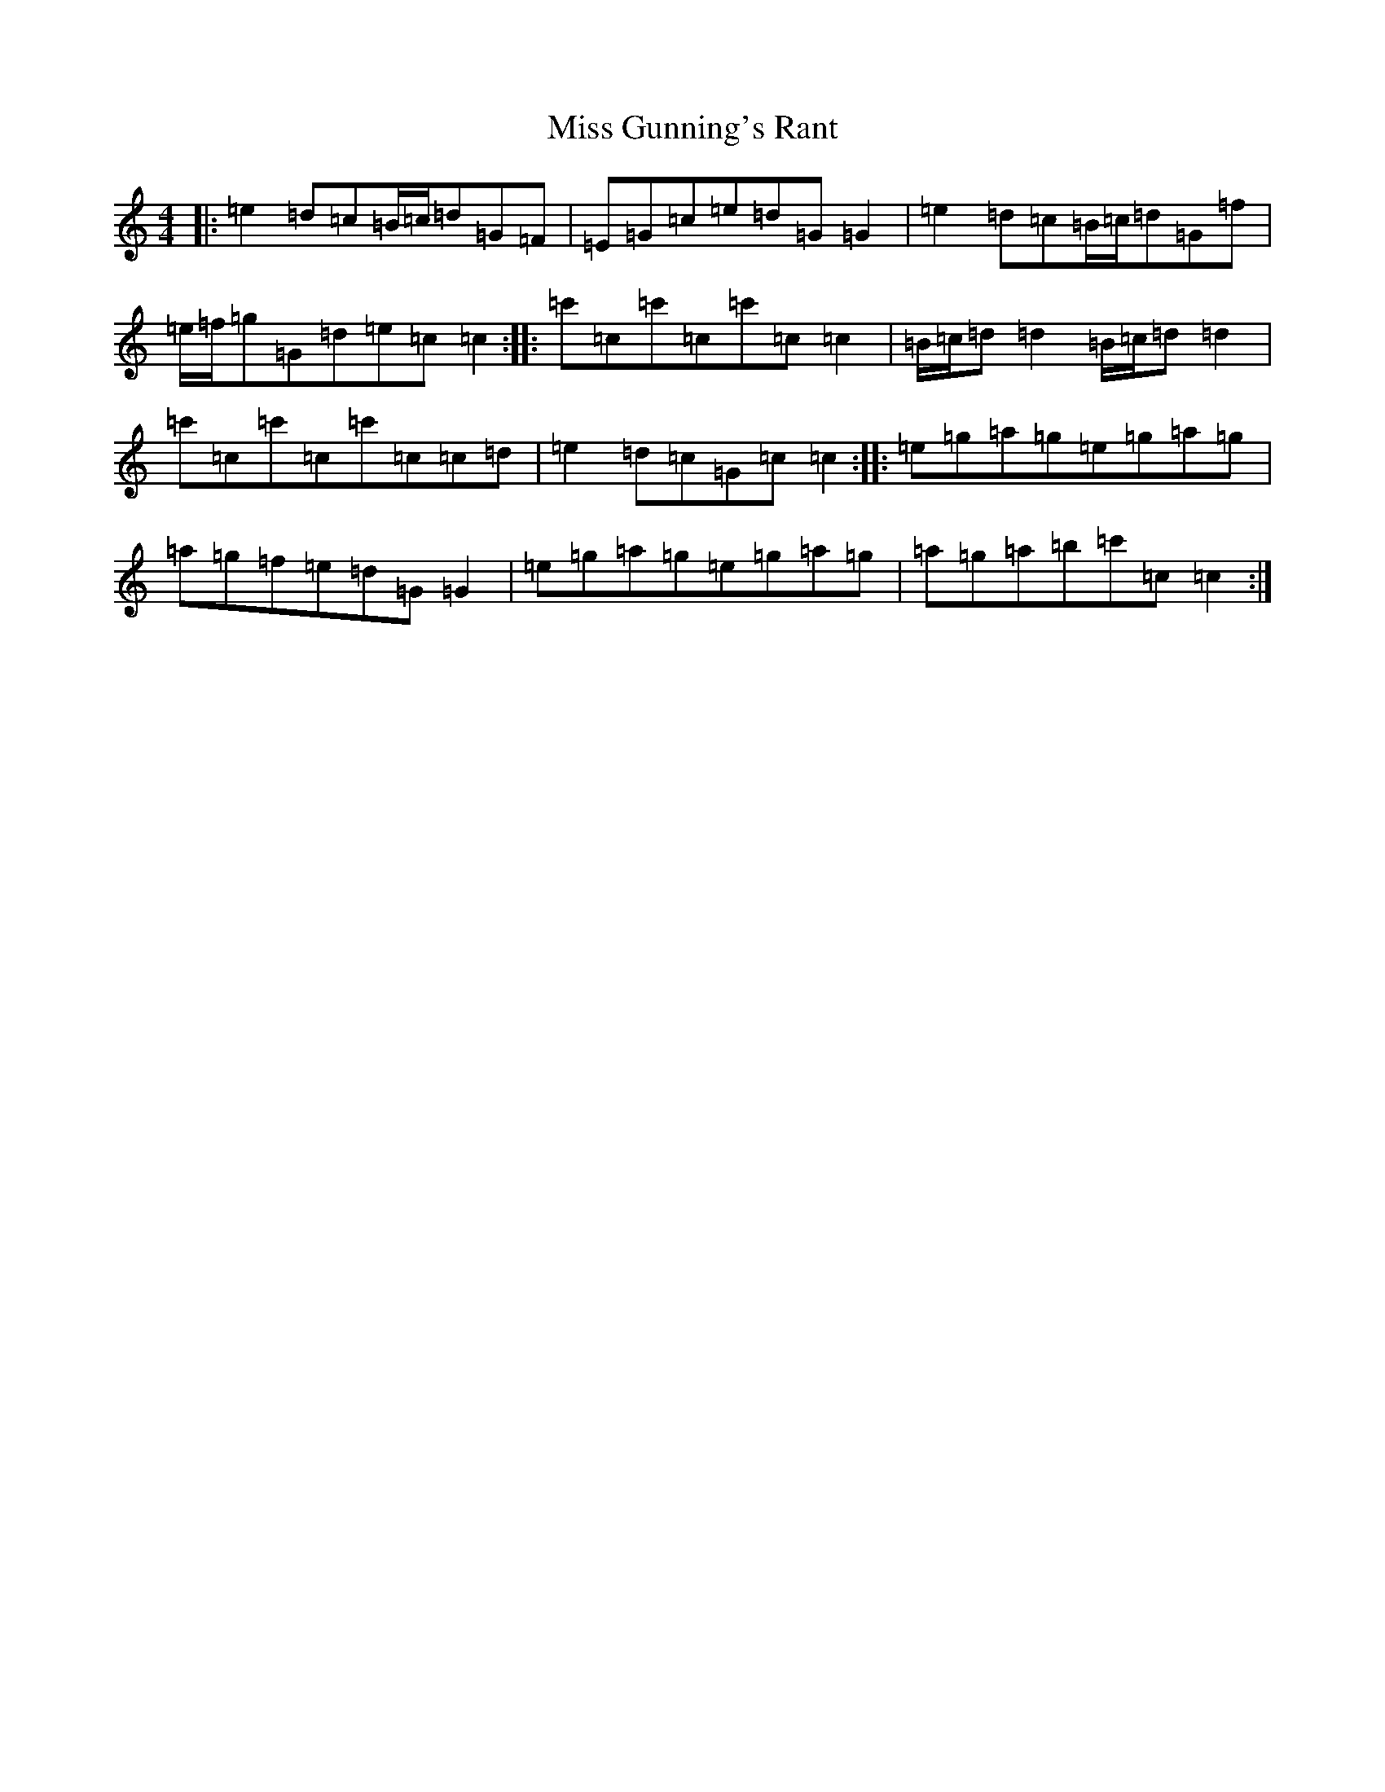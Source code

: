 X: 14326
T: Miss Gunning's Rant
S: https://thesession.org/tunes/8860#setting19752
R: reel
M:4/4
L:1/8
K: C Major
|:=e2=d=c=B/2=c/2=d=G=F|=E=G=c=e=d=G=G2|=e2=d=c=B/2=c/2=d=G=f|=e/2=f/2=g=G=d=e=c=c2:||:=c'=c=c'=c=c'=c=c2|=B/2=c/2=d=d2=B/2=c/2=d=d2|=c'=c=c'=c=c'=c=c=d|=e2=d=c=G=c=c2:||:=e=g=a=g=e=g=a=g|=a=g=f=e=d=G=G2|=e=g=a=g=e=g=a=g|=a=g=a=b=c'=c=c2:|